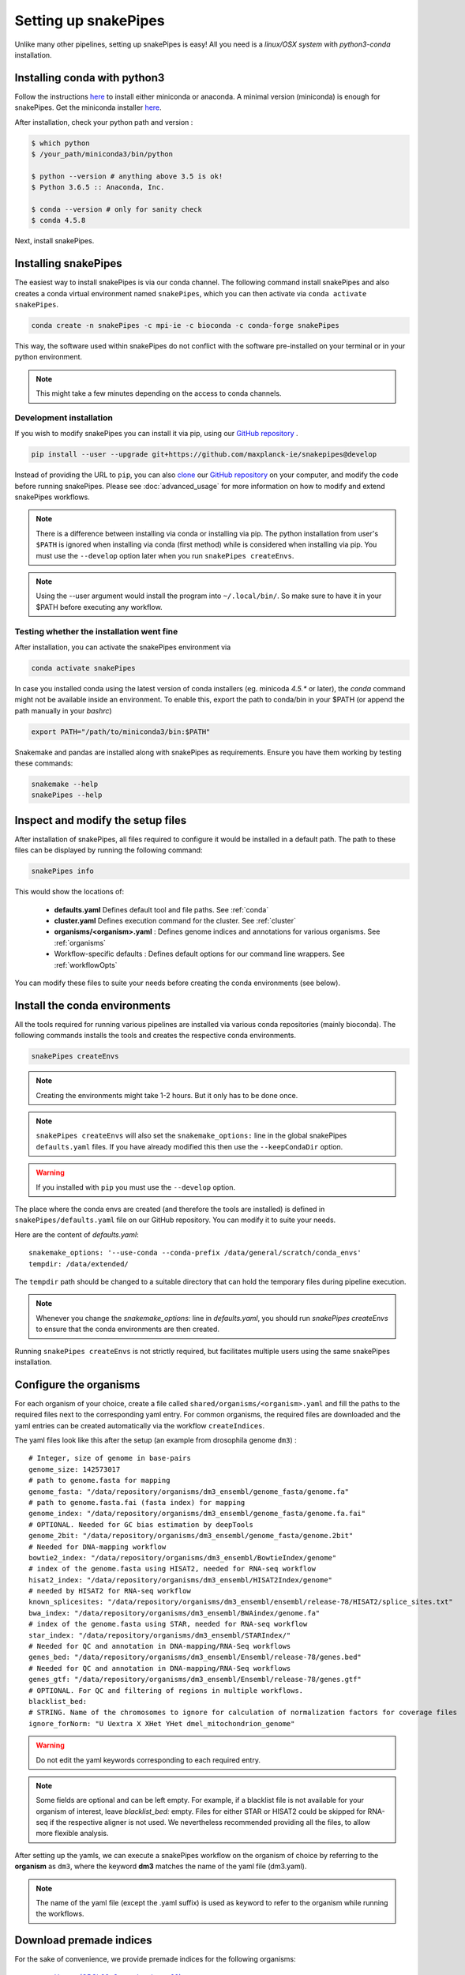 .. _setting_up:

Setting up snakePipes
=====================

Unlike many other pipelines, setting up snakePipes is easy! All you need is a *linux/OSX system* with *python3-conda* installation.

Installing conda with python3
-----------------------------

Follow the instructions `here <https://docs.conda.io/projects/conda/en/latest/user-guide/install/index.html>`__ to install either
miniconda or anaconda. A minimal version (miniconda) is enough for snakePipes. Get the miniconda installer `here <https://conda.io/miniconda.html>`__.

After installation, check your python path and version :

.. code-block:: bash

    $ which python
    $ /your_path/miniconda3/bin/python

    $ python --version # anything above 3.5 is ok!
    $ Python 3.6.5 :: Anaconda, Inc.

    $ conda --version # only for sanity check
    $ conda 4.5.8

Next, install snakePipes.


Installing snakePipes
---------------------

The easiest way to install snakePipes is via our conda channel. The following command install snakePipes and also creates a conda virtual environment named ``snakePipes``, which you can then activate via ``conda activate snakePipes``.

.. code:: bash

    conda create -n snakePipes -c mpi-ie -c bioconda -c conda-forge snakePipes

This way, the software used within snakePipes do not conflict with the software pre-installed on your terminal or in your python environment.

.. note:: This might take a few minutes depending on the access to conda channels.

Development installation
~~~~~~~~~~~~~~~~~~~~~~~~

If you wish to modify snakePipes you can install it via pip, using our `GitHub repository <https://github.com/maxplanck-ie/snakepipes>`__ .

.. code:: bash

    pip install --user --upgrade git+https://github.com/maxplanck-ie/snakepipes@develop

Instead of providing the URL to ``pip``, you can also `clone <https://help.github.com/articles/cloning-a-repository/>`__ our `GitHub repository <https://github.com/maxplanck-ie/snakepipes>`__ on your computer, and modify the code before running snakePipes. Please see :doc:`advanced_usage` for more information on how to modify and extend snakePipes workflows.

.. note:: There is a difference between installing via conda or installing via pip. The python  installation from user's ``$PATH`` is ignored when installing via conda (first method) while is considered when installing via pip. You must use the ``--develop`` option later when you run ``snakePipes createEnvs``.

.. note:: Using the --user argument would install the program into ``~/.local/bin/``. So make sure to have it in your $PATH before executing any workflow.


Testing whether the installation went fine
~~~~~~~~~~~~~~~~~~~~~~~~~~~~~~~~~~~~~~~~~~~

After installation, you can activate the snakePipes environment via

.. code:: bash

    conda activate snakePipes

In case you installed conda using the latest version of conda installers (eg. minicoda `4.5.*` or later), the `conda` command might not be available inside an environment. To enable this, export the path to conda/bin in your $PATH (or append the path manually in your `bashrc`)

.. code:: bash

    export PATH="/path/to/miniconda3/bin:$PATH"

Snakemake and pandas are installed along with snakePipes as requirements. Ensure you have them working by testing these commands:

.. code-block:: bash

    snakemake --help
    snakePipes --help


Inspect and modify the setup files
----------------------------------

After installation of snakePipes, all files required to configure it would be installed in a default path. The path to these files can be displayed by running the following command:

.. code:: bash

    snakePipes info

This would show the locations of:

 * **defaults.yaml** Defines default tool and file paths. See :ref:`conda`
 * **cluster.yaml** Defines execution command for the cluster. See :ref:`cluster`
 * **organisms/<organism>.yaml** : Defines genome indices and annotations for various organisms. See :ref:`organisms`
 * Workflow-specific defaults : Defines default options for our command line wrappers. See :ref:`workflowOpts`

You can modify these files to suite your needs before creating the conda environments (see below).


.. _conda:

Install the conda environments
------------------------------

All the tools required for running various pipelines are installed via various conda repositories
(mainly bioconda). The following commands installs the tools and creates the respective conda environments.

.. code:: bash

    snakePipes createEnvs

.. note:: Creating the environments might take 1-2 hours. But it only has to be done once.

.. note::

    ``snakePipes createEnvs`` will also set the ``snakemake_options:`` line in the global snakePipes
    ``defaults.yaml`` files. If you have already modified this then use the ``--keepCondaDir`` option.

.. warning::
   If you installed with ``pip`` you must use the ``--develop`` option.

The place where the conda envs are created (and therefore the tools are installed) is defined in ``snakePipes/defaults.yaml``
file on our GitHub repository. You can modify it to suite your needs.

Here are the content of *defaults.yaml*::

    snakemake_options: '--use-conda --conda-prefix /data/general/scratch/conda_envs'
    tempdir: /data/extended/

The ``tempdir`` path should be changed to a suitable directory that can hold the temporary files during pipeline execution.

.. note::

    Whenever you change the `snakemake_options:` line in `defaults.yaml`, you should run
    `snakePipes createEnvs` to ensure that the conda environments are then created.

Running ``snakePipes createEnvs`` is not strictly required, but facilitates multiple users using the same snakePipes installation.


.. _organisms:

Configure the organisms
-----------------------

For each organism of your choice, create a file called ``shared/organisms/<organism>.yaml`` and
fill the paths to the required files next to the corresponding yaml entry. For common organisms, the required files are downloaded and the yaml entries can be created automatically via the workflow ``createIndices``.

The yaml files look like this after the setup (an example from drosophila genome ``dm3``) :

.. parsed-literal::

    # Integer, size of genome in base-pairs
    genome_size: 142573017
    # path to genome.fasta for mapping
    genome_fasta: "/data/repository/organisms/dm3_ensembl/genome_fasta/genome.fa"
    # path to genome.fasta.fai (fasta index) for mapping
    genome_index: "/data/repository/organisms/dm3_ensembl/genome_fasta/genome.fa.fai"
    # OPTIONAL. Needed for GC bias estimation by deepTools
    genome_2bit: "/data/repository/organisms/dm3_ensembl/genome_fasta/genome.2bit"
    # Needed for DNA-mapping workflow
    bowtie2_index: "/data/repository/organisms/dm3_ensembl/BowtieIndex/genome"
    # index of the genome.fasta using HISAT2, needed for RNA-seq workflow
    hisat2_index: "/data/repository/organisms/dm3_ensembl/HISAT2Index/genome"
    # needed by HISAT2 for RNA-seq workflow
    known_splicesites: "/data/repository/organisms/dm3_ensembl/ensembl/release-78/HISAT2/splice_sites.txt"
    bwa_index: "/data/repository/organisms/dm3_ensembl/BWAindex/genome.fa"
    # index of the genome.fasta using STAR, needed for RNA-seq workflow
    star_index: "/data/repository/organisms/dm3_ensembl/STARIndex/"
    # Needed for QC and annotation in DNA-mapping/RNA-Seq workflows
    genes_bed: "/data/repository/organisms/dm3_ensembl/Ensembl/release-78/genes.bed"
    # Needed for QC and annotation in DNA-mapping/RNA-Seq workflows
    genes_gtf: "/data/repository/organisms/dm3_ensembl/Ensembl/release-78/genes.gtf"
    # OPTIONAL. For QC and filtering of regions in multiple workflows.
    blacklist_bed:
    # STRING. Name of the chromosomes to ignore for calculation of normalization factors for coverage files
    ignore_forNorm: "U Uextra X XHet YHet dmel_mitochondrion_genome"

.. warning:: Do not edit the yaml keywords corresponding to each required entry.

.. note:: Some fields are optional and can be left empty. For example, if a blacklist file
          is not available for your organism of interest, leave `blacklist_bed:` empty.
          Files for either STAR or HISAT2 could be skipped for RNA-seq if the respective
          aligner is not used. We nevertheless recommended providing all the files, to allow
          more flexible analysis.

After setting up the yamls, we can execute a snakePipes workflow on the organism of choice by referring to the **organism** as ``dm3``, where the keyword **dm3** matches the name of the yaml file (dm3.yaml).

.. note:: The name of the yaml file (except the .yaml suffix) is used as keyword to refer to the organism while running the workflows.

Download premade indices
------------------------

For the sake of convenience, we provide premade indices for the following organisms:

 - `Human (GRCh38, Gencode release 29) <https://zenodo.org/record/2650763>`__
 - `Mouse (GRCm38/mm10, Gencode release m19) <https://zenodo.org/record/2650854>`__
 - `Mouse (GRCm37/mm9, Gencode release 1) <https://zenodo.org/record/2650849>`__
 - `Fruit fly (dm6, Ensembl release 94) <https://zenodo.org/record/2650762>`__

To use these, simply download and extract them. You will then need to modify the provided YAML file to indicate exactly where the indices are located (i.e., replace ``/data/processing/ryan`` with whatever is appropriate).

.. _cluster:

Configure your cluster
----------------------

The ``cluster.yaml`` file contains both the default memory requirements as well as two options passed to snakemake that control how jobs are submitted to the cluster and files are retrieved::

    snakemake_latency_wait: 300
    snakemake_cluster_cmd: module load slurm; SlurmEasy --mem-per-cpu {cluster.memory} --threads {threads} --log
    __default__:
        memory: 8G
    snp_split:
        memory: 10G

If you have cloned the repository locally, the file is located under ``snakePipes/shared/``.

You can change the default per-core memory allocation if needed here. Importantly, the ``snakemake_cluster_cmd`` option must be changed to match your needs. Whatever command you specify must include a ``{cluster.memory}`` option and a ``{threads}`` option. You can specify other required options here as well. The ``snakemake_latency_wait`` value defines how long snakemake should wait for files to appear before throwing an error. The default of 300 seconds is typically reasonable when a file system such as `NFS <https://en.wikipedia.org/wiki/Network_File_System>`__ is in use.

.. _workflowOpts:

Configure default options for workflows
---------------------------------------

The default options for all command-line arguments as well as for the cluster (memory) are stored in the workflow-specific folders. If you have cloned the repository locally, these files are located under ``snakePipes/workflows/<workflow_name>`` folder. You can modify the values in these yamls to suite your needs. Most of the default values could also be replaced from the command line wrappers while executing a workflow.

Below are some of the workflow defaults from the DNA-mapping pipeline. Empty sections means no default is set:

.. parsed-literal::
    ## key for the genome name (eg. dm3)
    genome:
    ## FASTQ file extension (default: ".fastq.gz")
    ext: '.fastq.gz'
    ## paired-end read name extension (default: ['_R1', "_R2"])
    reads: [_R1, _R2]
    ## mapping mode
    mode: mapping
    mapping_prg: Bowtie2
    ## Number of reads to downsample from each FASTQ file
    downsample:
    ## Options for trimming
    trim: False
    trim_prg: cutadapt
    trim_options:
    ## Bin size of output files in bigWig format
    bw_binsize: 25
    ## Run FASTQC read quality control
    fastqc: false
    ## Run computeGCBias quality control
    gcbias: false
    ## Retain only de-duplicated reads/read pairs
    dedup: false
    ## Retain only reads with at least the given mapping quality
    mapq: 0

Test data
---------

Test data for the various workflows is available at the following locations:

 - `DNA mapping <https://zenodo.org/record/1346303>`__
 - `ChIP-seq <https://zenodo.org/record/2624281>`__
 - `ATAC-seq <https://zenodo.org/record/2624323>`__
 - `RNA-seq <https://zenodo.org/record/2624408>`__
 - `HiC <https://zenodo.org/record/2624479>`__
 - `WGBS <https://zenodo.org/record/2624498>`__
 - `scRNA-seq <https://zenodo.org/record/2624518>`__
